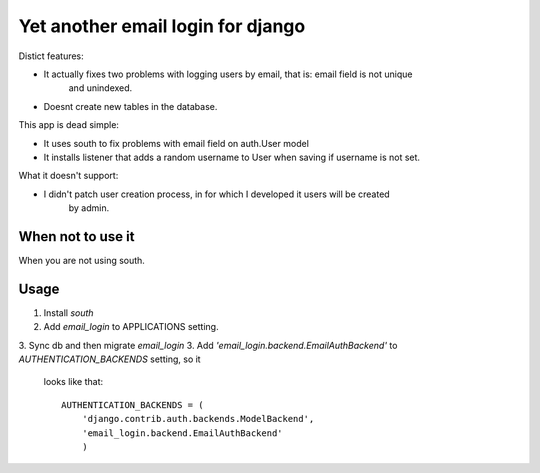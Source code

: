 
Yet another email login for django
==================================

Distict features:

* It actually fixes two problems with logging users by email, that is: email field is not unique
       and unindexed.
* Doesnt create new tables in the database.


This app is dead simple:

* It uses south to fix problems with email field on auth.User model
* It installs listener that adds a random username to User when saving if username is not set.

What it doesn't support:

* I didn't patch user creation process, in for which I developed it users will be created
     by admin.

When not to use it
------------------

When you are not using south.

Usage
-----

1. Install `south`
2. Add `email_login` to APPLICATIONS setting.
3. Sync db and then migrate `email_login`
3. Add `'email_login.backend.EmailAuthBackend'` to `AUTHENTICATION_BACKENDS` setting, so it
   looks like that::

    AUTHENTICATION_BACKENDS = (
        'django.contrib.auth.backends.ModelBackend',
        'email_login.backend.EmailAuthBackend'
        )


